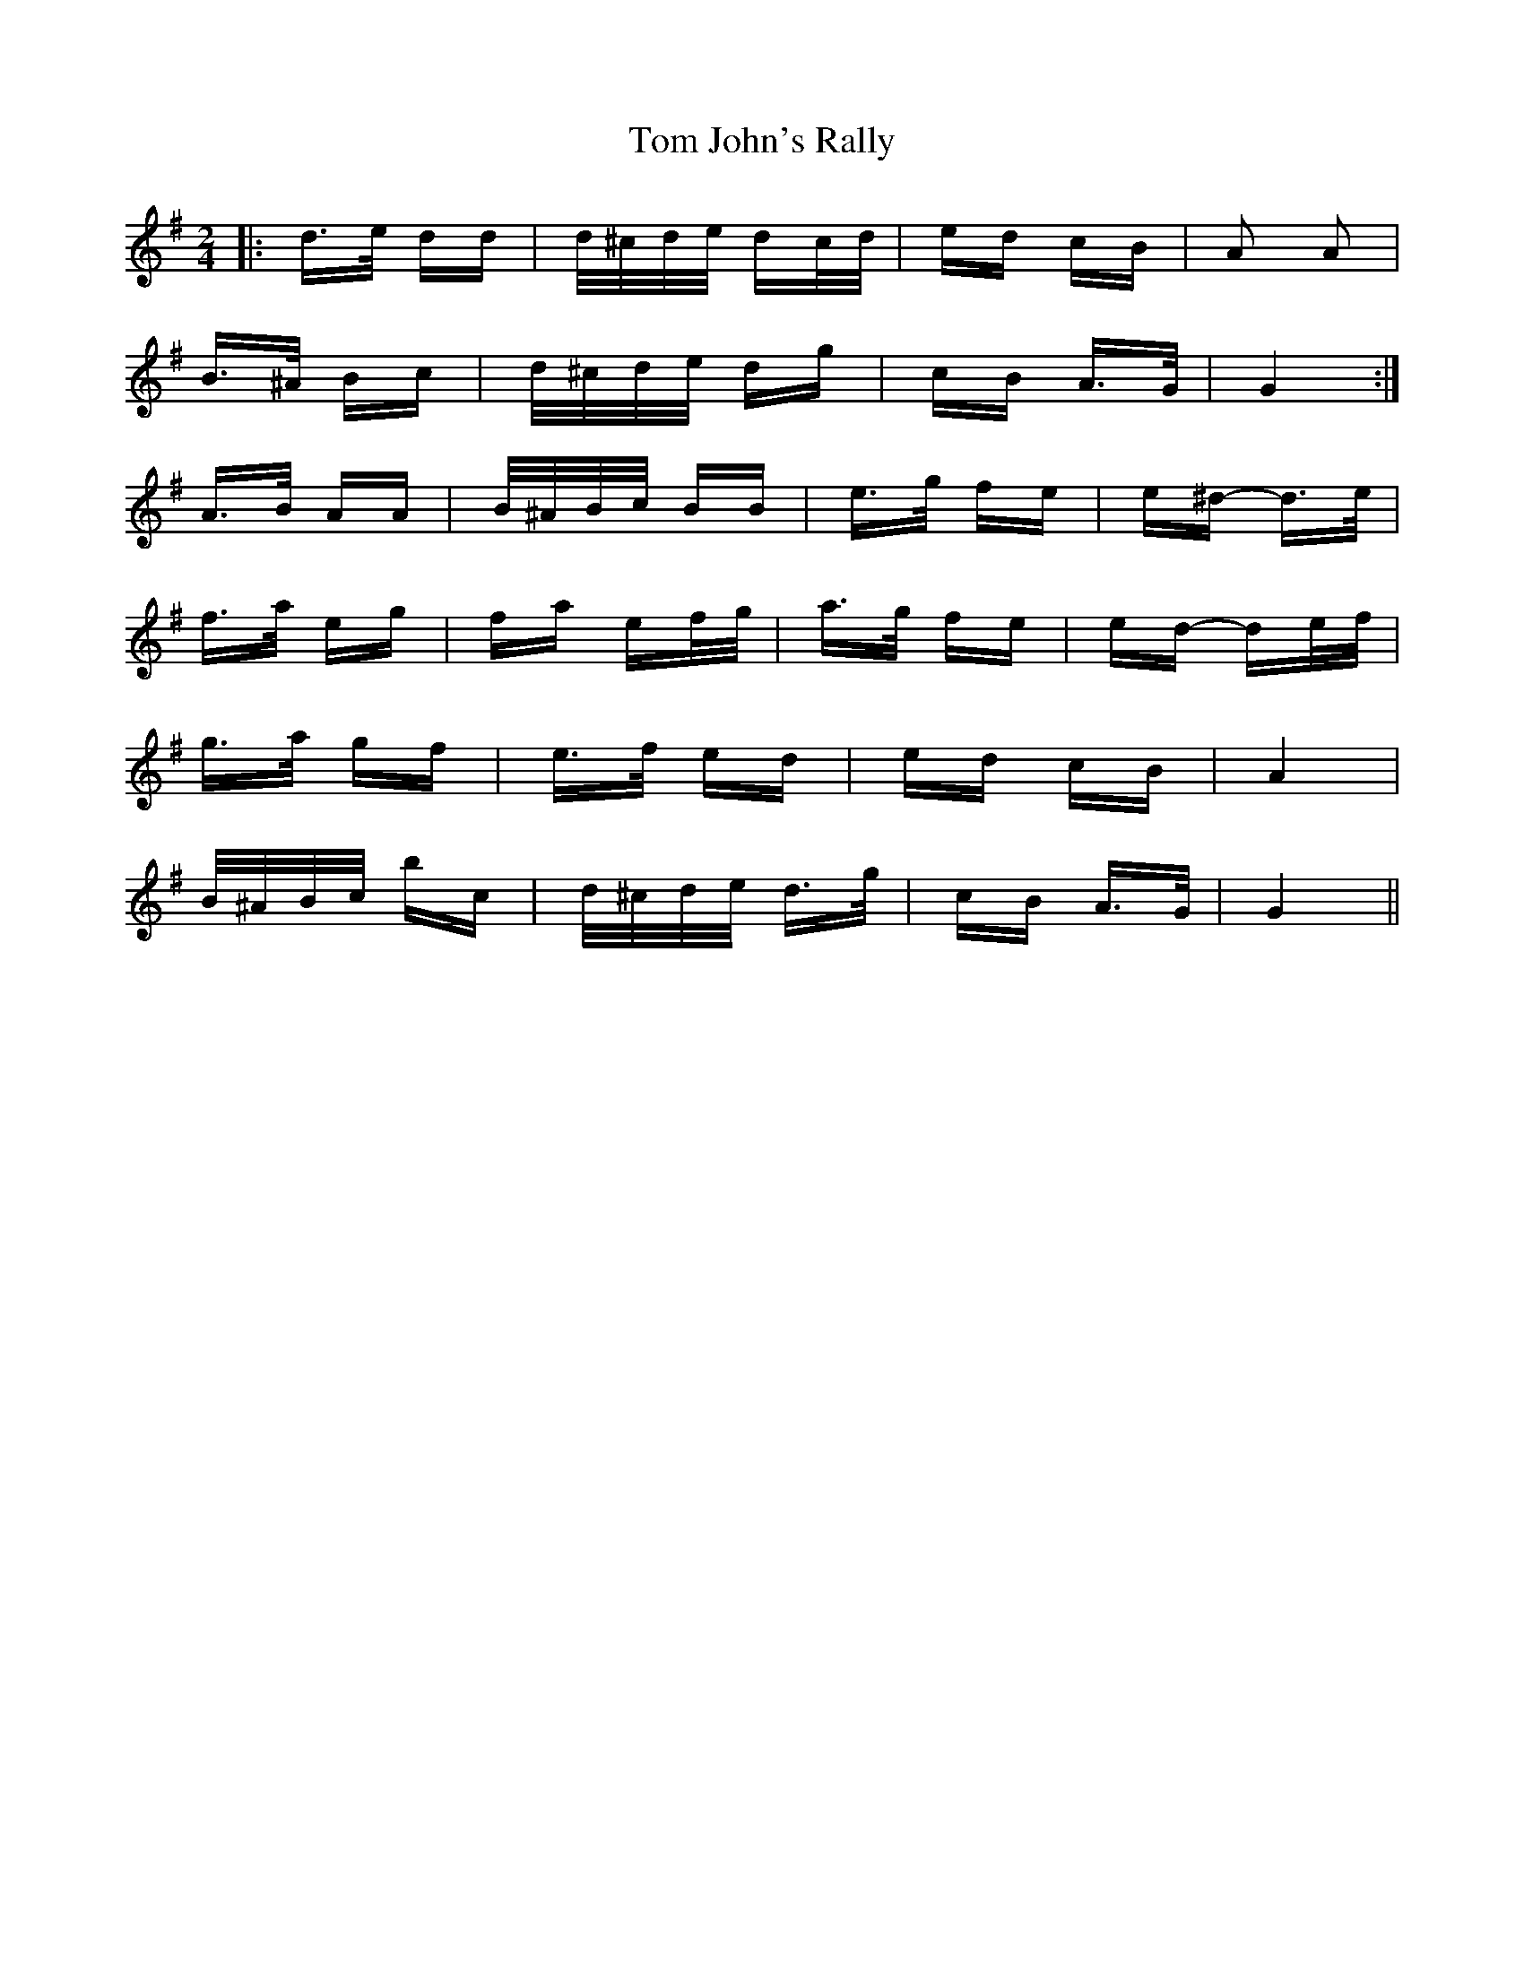 X: 40389
T: Tom John's Rally
R: polka
M: 2/4
K: Gmajor
|:d>e dd|d/^c/d/e/ dc/d/|ed cB|A2 A2|
B>^A Bc|d/^c/d/e/ dg|cB A>G|G4:|
A>B AA|B/^A/B/c/ BB|e>g fe|e^d- d>e|
f>a eg|fa ef/g/|a>g fe|ed- de/f/|
g>a gf|e>f ed|ed cB|A4|
B/^A/B/c/ bc|d/^c/d/e/ d>g|cB A>G|G4||

